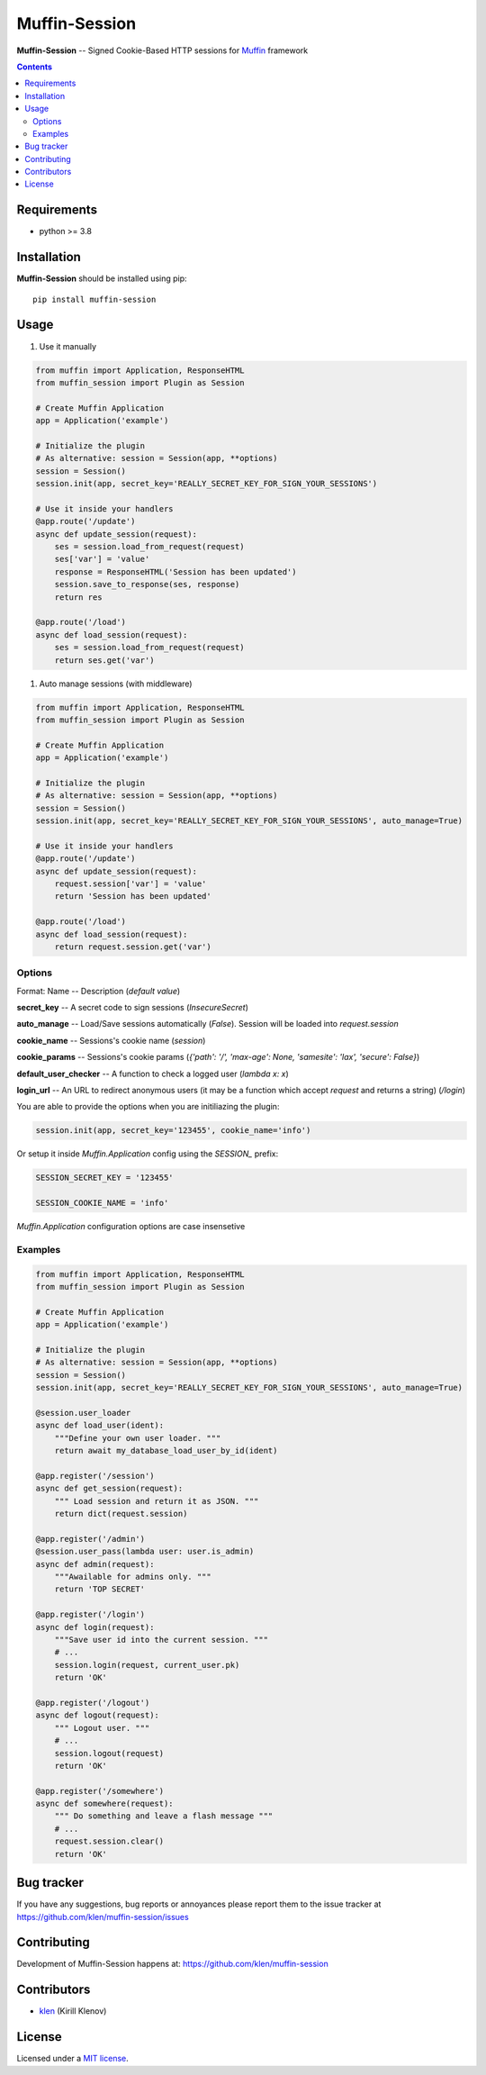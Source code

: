 Muffin-Session
##############

.. _description:

**Muffin-Session** -- Signed Cookie-Based HTTP sessions for Muffin_ framework

.. _badges:

.. image:: https://github.com/klen/muffin-session/workflows/tests/badge.svg
    :target: https://github.com/klen/muffin-session/actions
    :alt: Tests Status

.. image:: https://img.shields.io/pypi/v/muffin-session
    :target: https://pypi.org/project/muffin-session/
    :alt: PYPI Version

.. _contents:

.. contents::

.. _requirements:

Requirements
=============

- python >= 3.8

.. _installation:

Installation
=============

**Muffin-Session** should be installed using pip: ::

    pip install muffin-session

.. _usage:

Usage
=====

1. Use it manually

.. code-block:: python

    from muffin import Application, ResponseHTML
    from muffin_session import Plugin as Session

    # Create Muffin Application
    app = Application('example')

    # Initialize the plugin
    # As alternative: session = Session(app, **options)
    session = Session()
    session.init(app, secret_key='REALLY_SECRET_KEY_FOR_SIGN_YOUR_SESSIONS')

    # Use it inside your handlers
    @app.route('/update')
    async def update_session(request):
        ses = session.load_from_request(request)
        ses['var'] = 'value'
        response = ResponseHTML('Session has been updated')
        session.save_to_response(ses, response)
        return res

    @app.route('/load')
    async def load_session(request):
        ses = session.load_from_request(request)
        return ses.get('var')

1. Auto manage sessions (with middleware)

.. code-block:: python

    from muffin import Application, ResponseHTML
    from muffin_session import Plugin as Session

    # Create Muffin Application
    app = Application('example')

    # Initialize the plugin
    # As alternative: session = Session(app, **options)
    session = Session()
    session.init(app, secret_key='REALLY_SECRET_KEY_FOR_SIGN_YOUR_SESSIONS', auto_manage=True)

    # Use it inside your handlers
    @app.route('/update')
    async def update_session(request):
        request.session['var'] = 'value'
        return 'Session has been updated'

    @app.route('/load')
    async def load_session(request):
        return request.session.get('var')


Options
-------

Format: Name -- Description (`default value`)

**secret_key** -- A secret code to sign sessions (`InsecureSecret`)

**auto_manage** -- Load/Save sessions automatically (`False`). Session will be loaded into `request.session`

**cookie_name** -- Sessions's cookie name (`session`)

**cookie_params** -- Sessions's cookie params (`{'path': '/', 'max-age': None, 'samesite': 'lax', 'secure': False}`)

**default_user_checker** -- A function to check a logged user (`lambda x: x`)

**login_url** -- An URL to redirect anonymous users (it may be a function which accept `request` and returns a string) (`/login`)


You are able to provide the options when you are initiliazing the plugin:

.. code-block:: python

    session.init(app, secret_key='123455', cookie_name='info')


Or setup it inside `Muffin.Application` config using the `SESSION_` prefix:

.. code-block:: python

   SESSION_SECRET_KEY = '123455'

   SESSION_COOKIE_NAME = 'info'

`Muffin.Application` configuration options are case insensetive


Examples
--------

.. code-block:: python

    from muffin import Application, ResponseHTML
    from muffin_session import Plugin as Session

    # Create Muffin Application
    app = Application('example')

    # Initialize the plugin
    # As alternative: session = Session(app, **options)
    session = Session()
    session.init(app, secret_key='REALLY_SECRET_KEY_FOR_SIGN_YOUR_SESSIONS', auto_manage=True)

    @session.user_loader
    async def load_user(ident):
        """Define your own user loader. """
        return await my_database_load_user_by_id(ident)

    @app.register('/session')
    async def get_session(request):
        """ Load session and return it as JSON. """
        return dict(request.session)

    @app.register('/admin')
    @session.user_pass(lambda user: user.is_admin)
    async def admin(request):
        """Awailable for admins only. """
        return 'TOP SECRET'

    @app.register('/login')
    async def login(request):
        """Save user id into the current session. """
        # ...
        session.login(request, current_user.pk)
        return 'OK'

    @app.register('/logout')
    async def logout(request):
        """ Logout user. """
        # ...
        session.logout(request)
        return 'OK'

    @app.register('/somewhere')
    async def somewhere(request):
        """ Do something and leave a flash message """
        # ...
        request.session.clear()
        return 'OK'


.. _bugtracker:

Bug tracker
===========

If you have any suggestions, bug reports or
annoyances please report them to the issue tracker
at https://github.com/klen/muffin-session/issues

.. _contributing:

Contributing
============

Development of Muffin-Session happens at: https://github.com/klen/muffin-session


Contributors
=============

* klen_ (Kirill Klenov)

.. _license:

License
=======

Licensed under a `MIT license`_.

.. _links:


.. _klen: https://github.com/klen
.. _Muffin: https://github.com/klen/muffin

.. _MIT license: http://opensource.org/licenses/MIT
